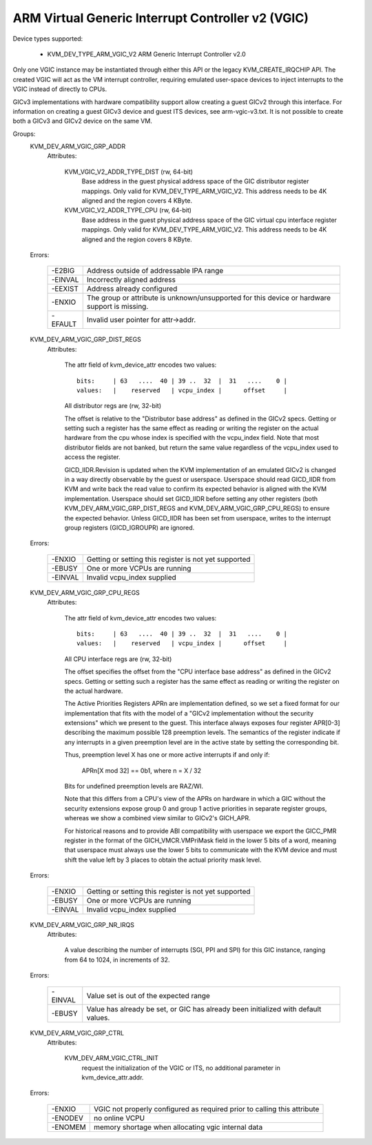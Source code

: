 .. SPDX-License-Identifier: GPL-2.0

==================================================
ARM Virtual Generic Interrupt Controller v2 (VGIC)
==================================================

Device types supported:

  - KVM_DEV_TYPE_ARM_VGIC_V2     ARM Generic Interrupt Controller v2.0

Only one VGIC instance may be instantiated through either this API or the
legacy KVM_CREATE_IRQCHIP API.  The created VGIC will act as the VM interrupt
controller, requiring emulated user-space devices to inject interrupts to the
VGIC instead of directly to CPUs.

GICv3 implementations with hardware compatibility support allow creating a
guest GICv2 through this interface.  For information on creating a guest GICv3
device and guest ITS devices, see arm-vgic-v3.txt.  It is not possible to
create both a GICv3 and GICv2 device on the same VM.


Groups:
  KVM_DEV_ARM_VGIC_GRP_ADDR
   Attributes:

    KVM_VGIC_V2_ADDR_TYPE_DIST (rw, 64-bit)
      Base address in the guest physical address space of the GIC distributor
      register mappings. Only valid for KVM_DEV_TYPE_ARM_VGIC_V2.
      This address needs to be 4K aligned and the region covers 4 KByte.

    KVM_VGIC_V2_ADDR_TYPE_CPU (rw, 64-bit)
      Base address in the guest physical address space of the GIC virtual cpu
      interface register mappings. Only valid for KVM_DEV_TYPE_ARM_VGIC_V2.
      This address needs to be 4K aligned and the region covers 8 KByte.

  Errors:

    =======  =============================================================
    -E2BIG   Address outside of addressable IPA range
    -EINVAL  Incorrectly aligned address
    -EEXIST  Address already configured
    -ENXIO   The group or attribute is unknown/unsupported for this device
             or hardware support is missing.
    -EFAULT  Invalid user pointer for attr->addr.
    =======  =============================================================

  KVM_DEV_ARM_VGIC_GRP_DIST_REGS
   Attributes:

    The attr field of kvm_device_attr encodes two values::

      bits:     | 63   ....  40 | 39 ..  32  |  31   ....    0 |
      values:   |    reserved   | vcpu_index |      offset     |

    All distributor regs are (rw, 32-bit)

    The offset is relative to the "Distributor base address" as defined in the
    GICv2 specs.  Getting or setting such a register has the same effect as
    reading or writing the register on the actual hardware from the cpu whose
    index is specified with the vcpu_index field.  Note that most distributor
    fields are not banked, but return the same value regardless of the
    vcpu_index used to access the register.

    GICD_IIDR.Revision is updated when the KVM implementation of an emulated
    GICv2 is changed in a way directly observable by the guest or userspace.
    Userspace should read GICD_IIDR from KVM and write back the read value to
    confirm its expected behavior is aligned with the KVM implementation.
    Userspace should set GICD_IIDR before setting any other registers (both
    KVM_DEV_ARM_VGIC_GRP_DIST_REGS and KVM_DEV_ARM_VGIC_GRP_CPU_REGS) to ensure
    the expected behavior. Unless GICD_IIDR has been set from userspace, writes
    to the interrupt group registers (GICD_IGROUPR) are ignored.

  Errors:

    =======  =====================================================
    -ENXIO   Getting or setting this register is not yet supported
    -EBUSY   One or more VCPUs are running
    -EINVAL  Invalid vcpu_index supplied
    =======  =====================================================

  KVM_DEV_ARM_VGIC_GRP_CPU_REGS
   Attributes:

    The attr field of kvm_device_attr encodes two values::

      bits:     | 63   ....  40 | 39 ..  32  |  31   ....    0 |
      values:   |    reserved   | vcpu_index |      offset     |

    All CPU interface regs are (rw, 32-bit)

    The offset specifies the offset from the "CPU interface base address" as
    defined in the GICv2 specs.  Getting or setting such a register has the
    same effect as reading or writing the register on the actual hardware.

    The Active Priorities Registers APRn are implementation defined, so we set a
    fixed format for our implementation that fits with the model of a "GICv2
    implementation without the security extensions" which we present to the
    guest.  This interface always exposes four register APR[0-3] describing the
    maximum possible 128 preemption levels.  The semantics of the register
    indicate if any interrupts in a given preemption level are in the active
    state by setting the corresponding bit.

    Thus, preemption level X has one or more active interrupts if and only if:

      APRn[X mod 32] == 0b1,  where n = X / 32

    Bits for undefined preemption levels are RAZ/WI.

    Note that this differs from a CPU's view of the APRs on hardware in which
    a GIC without the security extensions expose group 0 and group 1 active
    priorities in separate register groups, whereas we show a combined view
    similar to GICv2's GICH_APR.

    For historical reasons and to provide ABI compatibility with userspace we
    export the GICC_PMR register in the format of the GICH_VMCR.VMPriMask
    field in the lower 5 bits of a word, meaning that userspace must always
    use the lower 5 bits to communicate with the KVM device and must shift the
    value left by 3 places to obtain the actual priority mask level.

  Errors:

    =======  =====================================================
    -ENXIO   Getting or setting this register is not yet supported
    -EBUSY   One or more VCPUs are running
    -EINVAL  Invalid vcpu_index supplied
    =======  =====================================================

  KVM_DEV_ARM_VGIC_GRP_NR_IRQS
   Attributes:

    A value describing the number of interrupts (SGI, PPI and SPI) for
    this GIC instance, ranging from 64 to 1024, in increments of 32.

  Errors:

    =======  =============================================================
    -EINVAL  Value set is out of the expected range
    -EBUSY   Value has already be set, or GIC has already been initialized
             with default values.
    =======  =============================================================

  KVM_DEV_ARM_VGIC_GRP_CTRL
   Attributes:

    KVM_DEV_ARM_VGIC_CTRL_INIT
      request the initialization of the VGIC or ITS, no additional parameter
      in kvm_device_attr.addr.

  Errors:

    =======  =========================================================
    -ENXIO   VGIC not properly configured as required prior to calling
             this attribute
    -ENODEV  no online VCPU
    -ENOMEM  memory shortage when allocating vgic internal data
    =======  =========================================================
